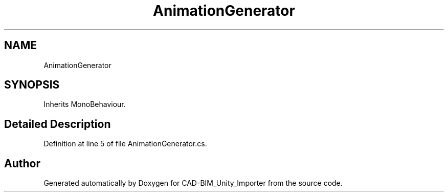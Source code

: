 .TH "AnimationGenerator" 3 "Thu May 16 2019" "CAD-BIM_Unity_Importer" \" -*- nroff -*-
.ad l
.nh
.SH NAME
AnimationGenerator
.SH SYNOPSIS
.br
.PP
.PP
Inherits MonoBehaviour\&.
.SH "Detailed Description"
.PP 
Definition at line 5 of file AnimationGenerator\&.cs\&.

.SH "Author"
.PP 
Generated automatically by Doxygen for CAD-BIM_Unity_Importer from the source code\&.
